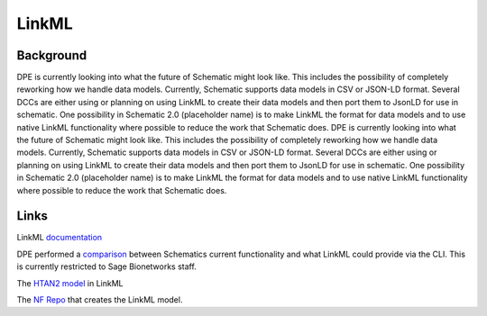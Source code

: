 ======
LinkML
======

Background
==========

DPE is currently looking into what the future of Schematic might look like. This includes the possibility of completely reworking how we handle data models. Currently, Schematic supports data models in CSV or JSON-LD format. Several DCCs are either using or planning on using LinkML to create their data models and then port them to JsonLD for use in schematic. One possibility in Schematic 2.0 (placeholder name) is to make LinkML the format for data models and to use native LinkML functionality where possible to reduce the work that Schematic does. DPE is currently looking into what the future of Schematic might look like. This includes the possibility of completely reworking how we handle data models. Currently, Schematic supports data models in CSV or JSON-LD format. Several DCCs are either using or planning on using LinkML to create their data models and then port them to JsonLD for use in schematic. One possibility in Schematic 2.0 (placeholder name) is to make LinkML the format for data models and to use native LinkML functionality where possible to reduce the work that Schematic does.

Links
=====
LinkML `documentation <https://linkml.io/linkml/>`_

DPE performed a `comparison <https://sagebionetworks.jira.com/wiki/spaces/DPE/pages/3856367618/SCHEMATIC-225+Exploration+of+LinkML+features+compared+to+Schematic+JSONLD>`_ between Schematics current functionality and what LinkML could provide via the CLI. This is currently restricted to Sage Bionetworks staff.

The `HTAN2 model <https://github.com/ncihtan/htan-linkml/blob/get-gen-excel-working/HTAN2Model.yaml>`_ in LinkML

The `NF Repo <https://github.com/nf-osi/nf-metadata-dictionary/>`_ that creates the LinkML model.
